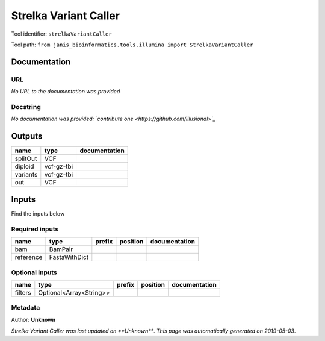 
Strelka Variant Caller
=============================================
Tool identifier: ``strelkaVariantCaller``

Tool path: ``from janis_bioinformatics.tools.illumina import StrelkaVariantCaller``

Documentation
-------------


URL
******
*No URL to the documentation was provided*

Docstring
*********
*No documentation was provided: `contribute one <https://github.com/illusional>`_*

Outputs
-------
========  ==========  ===============
name      type        documentation
========  ==========  ===============
splitOut  VCF
diploid   vcf-gz-tbi
variants  vcf-gz-tbi
out       VCF
========  ==========  ===============

Inputs
------
Find the inputs below

Required inputs
***************

=========  =============  ========  ==========  ===============
name       type           prefix    position    documentation
=========  =============  ========  ==========  ===============
bam        BamPair
reference  FastaWithDict
=========  =============  ========  ==========  ===============

Optional inputs
***************

=======  =======================  ========  ==========  ===============
name     type                     prefix    position    documentation
=======  =======================  ========  ==========  ===============
filters  Optional<Array<String>>
=======  =======================  ========  ==========  ===============


Metadata
********

Author: **Unknown**


*Strelka Variant Caller was last updated on **Unknown***.
*This page was automatically generated on 2019-05-03*.
